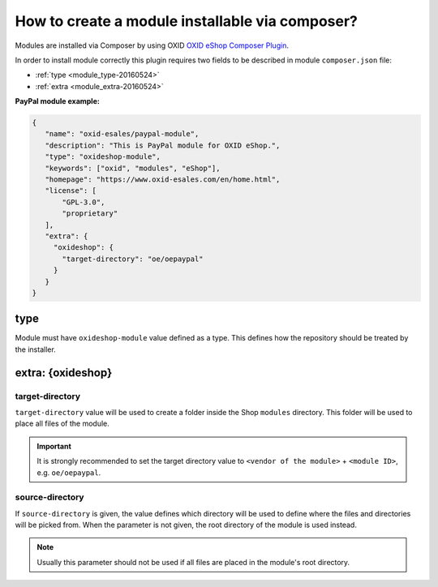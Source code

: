 .. _copy_module_via_composer-20170217:

How to create a module installable via composer?
================================================

Modules are installed via Composer by using OXID `OXID eShop Composer Plugin <https://github.com/OXID-eSales/oxideshop_composer_plugin>`__.

In order to install module correctly this plugin requires two fields to be described in module ``composer.json`` file:

- :ref:`type <module_type-20160524>`
- :ref:`extra <module_extra-20160524>`

**PayPal module example:**

.. code:: json

    {
       "name": "oxid-esales/paypal-module",
       "description": "This is PayPal module for OXID eShop.",
       "type": "oxideshop-module",
       "keywords": ["oxid", "modules", "eShop"],
       "homepage": "https://www.oxid-esales.com/en/home.html",
       "license": [
           "GPL-3.0",
           "proprietary"
       ],
       "extra": {
         "oxideshop": {
           "target-directory": "oe/oepaypal"
         }
       }
    }

.. _module_type-20160524:

type
----

Module must have ``oxideshop-module`` value defined as a type.
This defines how the repository should be treated by the installer.

.. _module_extra-20160524:

extra: {oxideshop}
------------------

target-directory
^^^^^^^^^^^^^^^^

``target-directory`` value will be used to create a folder inside the Shop ``modules`` directory.
This folder will be used to place all files of the module.

.. important::

  It is strongly recommended to set the target directory value to ``<vendor of the module>`` + ``<module ID>``,
  e.g. ``oe/oepaypal``.

source-directory
^^^^^^^^^^^^^^^^

If ``source-directory`` is given, the value defines which directory will be used to define where the files and directories
will be picked from.
When the parameter is not given, the root directory of the module is used instead.

.. note::

  Usually this parameter should not be used if all files are placed in the module's root directory.


